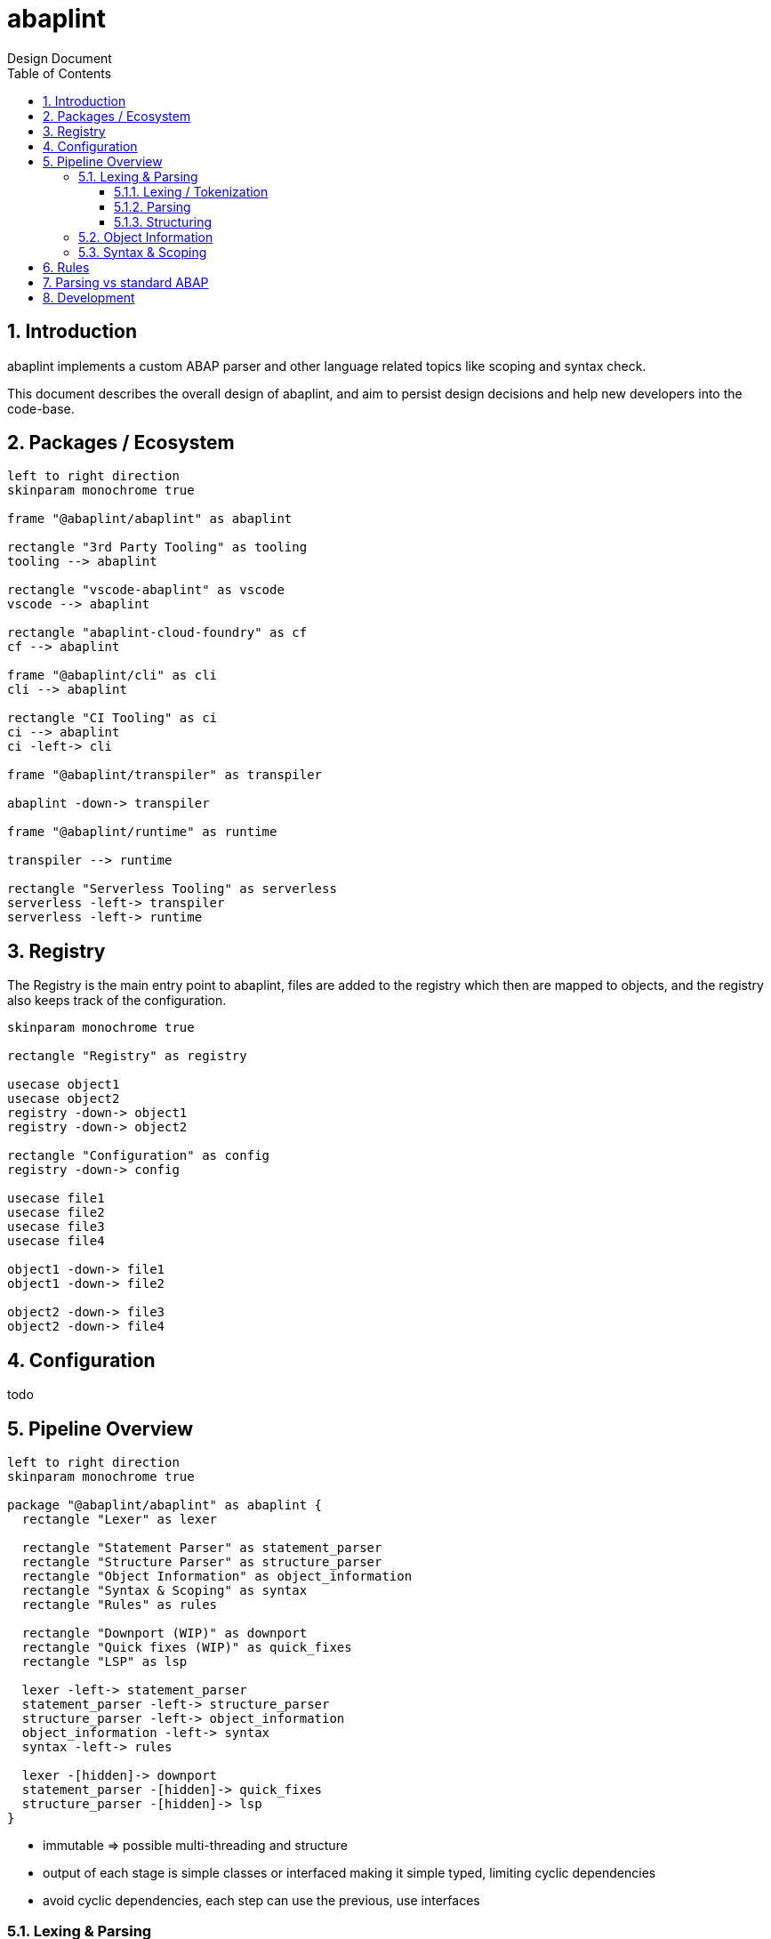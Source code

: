 :plantuml-server-url: https://www.plantuml.com/plantuml
:source-highlighter: rouge
:chapter-label:
:doctype: book

= abaplint
Design Document
:toc:
:toclevels: 3
:numbered:

== Introduction
abaplint implements a custom ABAP parser and other language related topics like scoping and syntax check.

This document describes the overall design of abaplint, and aim to persist design decisions and help new developers into the code-base.

== Packages / Ecosystem


[plantuml, packages, svg]
....
left to right direction
skinparam monochrome true

frame "@abaplint/abaplint" as abaplint

rectangle "3rd Party Tooling" as tooling
tooling --> abaplint

rectangle "vscode-abaplint" as vscode
vscode --> abaplint

rectangle "abaplint-cloud-foundry" as cf
cf --> abaplint

frame "@abaplint/cli" as cli
cli --> abaplint

rectangle "CI Tooling" as ci
ci --> abaplint
ci -left-> cli

frame "@abaplint/transpiler" as transpiler

abaplint -down-> transpiler

frame "@abaplint/runtime" as runtime

transpiler --> runtime

rectangle "Serverless Tooling" as serverless
serverless -left-> transpiler
serverless -left-> runtime
....

== Registry
The Registry is the main entry point to abaplint, files are added to the registry which then are mapped to objects, and the registry also keeps track of the configuration.

[plantuml, registry, svg]
....
skinparam monochrome true

rectangle "Registry" as registry

usecase object1
usecase object2
registry -down-> object1
registry -down-> object2

rectangle "Configuration" as config
registry -down-> config

usecase file1
usecase file2
usecase file3
usecase file4

object1 -down-> file1
object1 -down-> file2

object2 -down-> file3
object2 -down-> file4
....

== Configuration
todo

== Pipeline Overview

[plantuml, pipeline, svg]
....
left to right direction
skinparam monochrome true

package "@abaplint/abaplint" as abaplint {
  rectangle "Lexer" as lexer

  rectangle "Statement Parser" as statement_parser
  rectangle "Structure Parser" as structure_parser
  rectangle "Object Information" as object_information
  rectangle "Syntax & Scoping" as syntax
  rectangle "Rules" as rules

  rectangle "Downport (WIP)" as downport
  rectangle "Quick fixes (WIP)" as quick_fixes
  rectangle "LSP" as lsp

  lexer -left-> statement_parser
  statement_parser -left-> structure_parser
  structure_parser -left-> object_information
  object_information -left-> syntax
  syntax -left-> rules

  lexer -[hidden]-> downport
  statement_parser -[hidden]-> quick_fixes
  structure_parser -[hidden]-> lsp
}
....


* immutable => possible multi-threading and structure

* output of each stage is simple classes or interfaced making it simple typed, limiting cyclic dependencies

* avoid cyclic dependencies, each step can use the previous, use interfaces

=== Lexing & Parsing

.example.abap
[source,abap]
----
DO 5 TIMES.
  WRITE 'hello'.
ENDDO.
----

==== Lexing / Tokenization

Based on rules, the string is split into tokens,

[plantuml, tokens, svg]
....
skinparam monochrome true

usecase "DO" as token1
usecase "5" as token2
usecase "TIMES" as token3
usecase "." as token4
usecase "WRITE" as token5
usecase "'hello'" as token6
usecase "." as token7
usecase "ENDDO" as token8
usecase "." as token9
....

==== Parsing

Categorizes tokens into statements

[plantuml, parsing, svg]
....
skinparam monochrome true

usecase "ENDDO" as token8
usecase "." as token9

rectangle "Statement ENDDO" as enddo
token8 <-up- enddo
token9 <-up- enddo

usecase "WRITE" as token5
usecase "'hello'" as token6
usecase "." as token7

rectangle "Statement WRITE" as write
token5 <-up- write
token6 <-up- write
token7 <-up- write

usecase "DO" as token1
usecase "5" as token2
usecase "TIMES" as token3
usecase "." as token4

rectangle "Statement DO" as do
token1 <-up- do
token2 <-up- do
token3 <-up- do
token4 <-up- do
....

==== Structuring

Not completely correct, but the idea...

[plantuml, structuring, svg]
....
skinparam monochrome true

usecase "ENDDO" as token8
usecase "." as token9

rectangle "Statement ENDDO" as enddo
token8 <-up- enddo
token9 <-up- enddo

usecase "WRITE" as token5
usecase "'hello'" as token6
usecase "." as token7

rectangle "Statement WRITE" as write
token5 <-up- write
token6 <-up- write
token7 <-up- write

usecase "DO" as token1
usecase "5" as token2
usecase "TIMES" as token3
usecase "." as token4

rectangle "Statement DO" as do
token1 <-up- do
token2 <-up- do
token3 <-up- do
token4 <-up- do

collections "Structure DO" as sdo
do <-up- sdo
write <-up- sdo
enddo <-up- sdo
....

=== Object Information
todo

no real types types, only identifiers, in some cases typed

=== Syntax & Scoping
todo

adds real types and real scopes

== Rules
todo

== Parsing vs standard ABAP
* Spaces required after string literals and before right parenthesis
* CALL FUNCTION EXCEPTIONS must be well formed
* Macros are only scoped to current file
* Dashes in identifiers(DATA, CONSTANTS, FORM names) are supported as syntax, but intentionally causes problems when they are resolved 

== Development
....
npm install
npm test
....

run following to link the different packages
....
npm run link-local
....
